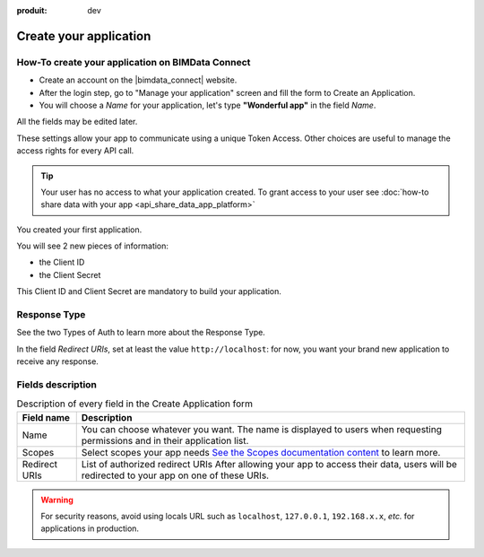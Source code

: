 :produit: dev

=========================
Create your application
=========================

.. 
    excerpt
        How-To create your application on BIMData Connect
    endexcerpt

How-To create your application on BIMData Connect
====================================================

* Create an account on the |bimdata_connect| website. 
* After the login step, go to "Manage your application" screen and fill the form to Create an Application.
* You will choose a *Name* for your application, let's type **"Wonderful app"** in the field *Name*.
All the fields may be edited later.

These settings allow your app to communicate using a unique Token Access.
Other choices are useful to manage the access rights for every API call.


.. tip::

   Your user has no access to what your application created. To grant access to your user see :doc:`how-to share data with your app <api_share_data_app_platform>`


.. image:: /_images/cookbook/BIMdata_create_application.png
   :scale: 70 %
   :alt: Create your application
   :align: right

You created your first application.

You will see 2 new pieces of information:

* the Client ID 
* the Client Secret


This Client ID and Client Secret are mandatory to build your application.

.. seealso::

    See also :doc:`Authentication documentation </guide/authentication_bimdata_connect>`



Response Type
==============

See the two Types of Auth to learn more about the Response Type.

In the field *Redirect URIs*, set at least the value ``http://localhost``: for now, you want your brand new application to receive any response.

Fields description
====================

.. list-table:: Description of every field in the Create Application form
   :header-rows: 1

   * - Field name
     - Description
   * - Name
     - You can choose whatever you want. The name is displayed to users when requesting permissions and in their application list.
   * - Scopes
     - Select scopes your app needs 
       `See the Scopes documentation content <../guide/concepts/scopes.html>`_ to learn more.
   * - Redirect URIs
     - List of authorized redirect URIs
       After allowing your app to access their data, users will be redirected to your app on one of these URIs.

.. warning::

    For security reasons, avoid using locals URL such as ``localhost``, ``127.0.0.1``, ``192.168.x.x``, *etc.* for applications in production.

.. seealso::

    See also :doc:`about Security </guide/dev_security>`
